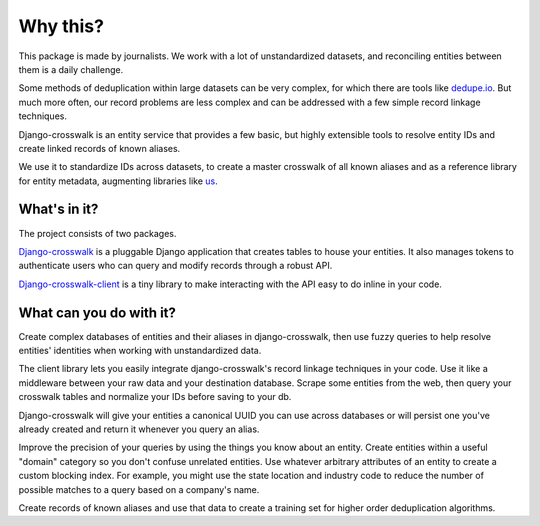 Why this?
=========

This package is made by journalists. We work with a lot of unstandardized datasets, and reconciling entities between them is a daily challenge.

Some methods of deduplication within large datasets can be very complex, for which there are tools like `dedupe.io <https://github.com/dedupeio/dedupe>`_. But much more often, our record problems are less complex and can be addressed with a few simple record linkage techniques.

Django-crosswalk is an entity service that provides a few basic, but highly extensible tools to resolve entity IDs and create linked records of known aliases.

We use it to standardize IDs across datasets, to create a master crosswalk of all known aliases and as a reference library for entity metadata, augmenting libraries like `us <https://pypi.python.org/pypi/us>`_.


What's in it?
-------------

The project consists of two packages.

`Django-crosswalk <https://github.com/The-Politico/django-crosswalk>`_ is a pluggable Django application that creates tables to house your entities. It also manages tokens to authenticate users who can query and modify records through a robust API.

`Django-crosswalk-client <https://github.com/The-Politico/django-crosswalk-client>`_ is a tiny library to make interacting with the API easy to do inline in your code.



What can you do with it?
------------------------

Create complex databases of entities and their aliases in django-crosswalk, then use fuzzy queries to help resolve entities' identities when working with unstandardized data.

The client library lets you easily integrate django-crosswalk's record linkage techniques in your code. Use it like a middleware between your raw data and your destination database. Scrape some entities from the web, then query your crosswalk tables and normalize your IDs before saving to your db.

Django-crosswalk will give your entities a canonical UUID you can use across databases or will persist one you've already created and return it whenever you query an alias.

Improve the precision of your queries by using the things you know about an entity. Create entities within a useful "domain" category so you don't confuse unrelated entities. Use whatever arbitrary attributes of an entity to create a custom blocking index. For example, you might use the state location and industry code to reduce the number of possible matches to a query based on a company's name.

Create records of known aliases and use that data to create a training set for higher order deduplication algorithms.
